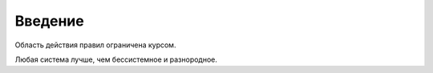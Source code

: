 --------------------------------------------------------------------------------
Введение
--------------------------------------------------------------------------------

Область действия правил ограничена курсом.

Любая система лучше, чем бессистемное и разнородное.
